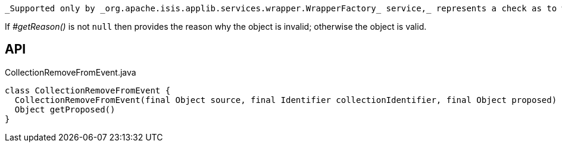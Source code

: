 :Notice: Licensed to the Apache Software Foundation (ASF) under one or more contributor license agreements. See the NOTICE file distributed with this work for additional information regarding copyright ownership. The ASF licenses this file to you under the Apache License, Version 2.0 (the "License"); you may not use this file except in compliance with the License. You may obtain a copy of the License at. http://www.apache.org/licenses/LICENSE-2.0 . Unless required by applicable law or agreed to in writing, software distributed under the License is distributed on an "AS IS" BASIS, WITHOUT WARRANTIES OR  CONDITIONS OF ANY KIND, either express or implied. See the License for the specific language governing permissions and limitations under the License.

 _Supported only by _org.apache.isis.applib.services.wrapper.WrapperFactory_ service,_ represents a check as to whether a particular object to be removed from a collection is valid or not.

If _#getReason()_ is not `null` then provides the reason why the object is invalid; otherwise the object is valid.

== API

[source,java]
.CollectionRemoveFromEvent.java
----
class CollectionRemoveFromEvent {
  CollectionRemoveFromEvent(final Object source, final Identifier collectionIdentifier, final Object proposed)
  Object getProposed()
}
----

